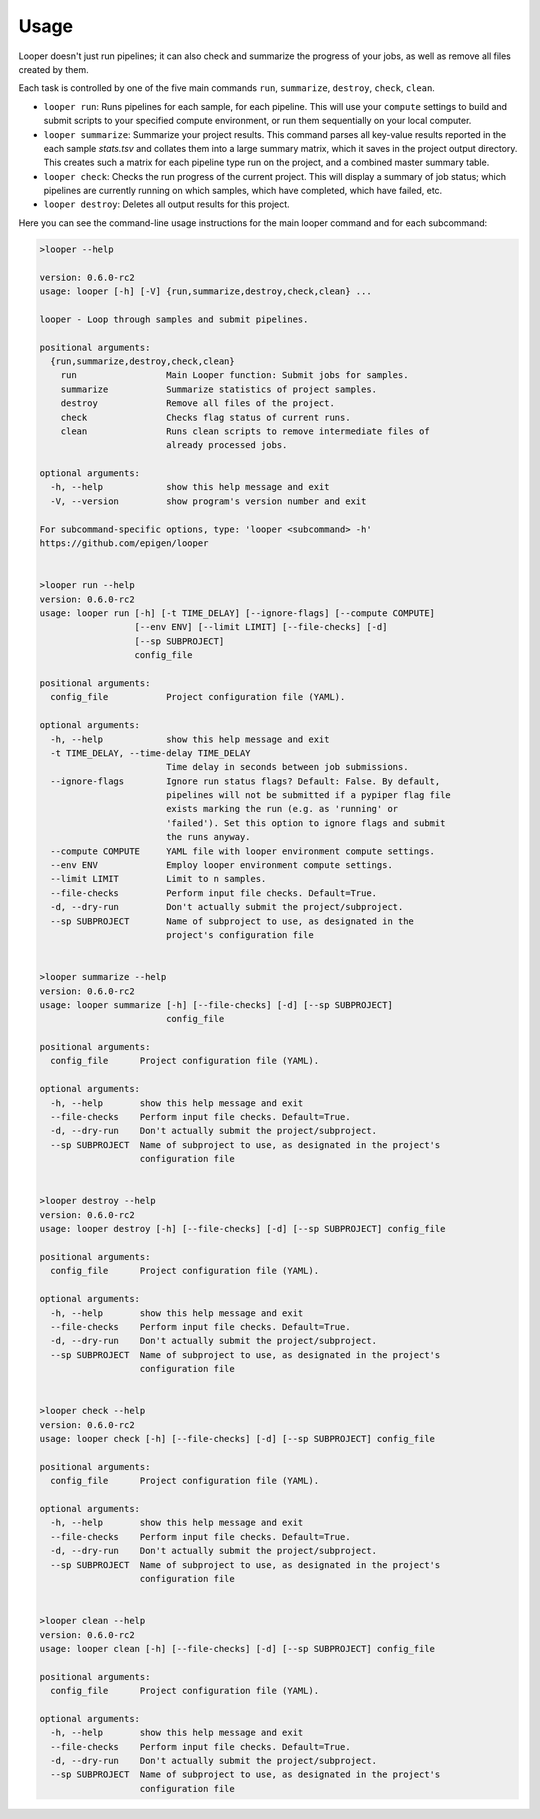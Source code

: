 Usage 
******************************

Looper doesn't just run pipelines; it can also check and summarize the progress of your jobs, as well as remove all files created by them.

Each task is controlled by one of the five main commands ``run``, ``summarize``, ``destroy``, ``check``, ``clean``.

- ``looper run``:  Runs pipelines for each sample, for each pipeline. This will use your ``compute`` settings to build and submit scripts to your specified compute environment, or run them sequentially on your local computer.

- ``looper summarize``: Summarize your project results. This command parses all key-value results reported in the each sample `stats.tsv` and collates them into a large summary matrix, which it saves in the project output directory. This creates such a matrix for each pipeline type run on the project, and a combined master summary table.

- ``looper check``: Checks the run progress of the current project. This will display a summary of job status; which pipelines are currently running on which samples, which have completed, which have failed, etc.

- ``looper destroy``: Deletes all output results for this project.



Here you can see the command-line usage instructions for the main looper command and for each subcommand:


.. code-block:: shell

	>looper --help

	version: 0.6.0-rc2
	usage: looper [-h] [-V] {run,summarize,destroy,check,clean} ...
	
	looper - Loop through samples and submit pipelines.
	
	positional arguments:
	  {run,summarize,destroy,check,clean}
	    run                 Main Looper function: Submit jobs for samples.
	    summarize           Summarize statistics of project samples.
	    destroy             Remove all files of the project.
	    check               Checks flag status of current runs.
	    clean               Runs clean scripts to remove intermediate files of
	                        already processed jobs.
	
	optional arguments:
	  -h, --help            show this help message and exit
	  -V, --version         show program's version number and exit
	
	For subcommand-specific options, type: 'looper <subcommand> -h'
	https://github.com/epigen/looper
	
	
	>looper run --help
	version: 0.6.0-rc2
	usage: looper run [-h] [-t TIME_DELAY] [--ignore-flags] [--compute COMPUTE]
	                  [--env ENV] [--limit LIMIT] [--file-checks] [-d]
	                  [--sp SUBPROJECT]
	                  config_file
	
	positional arguments:
	  config_file           Project configuration file (YAML).
	
	optional arguments:
	  -h, --help            show this help message and exit
	  -t TIME_DELAY, --time-delay TIME_DELAY
	                        Time delay in seconds between job submissions.
	  --ignore-flags        Ignore run status flags? Default: False. By default,
	                        pipelines will not be submitted if a pypiper flag file
	                        exists marking the run (e.g. as 'running' or
	                        'failed'). Set this option to ignore flags and submit
	                        the runs anyway.
	  --compute COMPUTE     YAML file with looper environment compute settings.
	  --env ENV             Employ looper environment compute settings.
	  --limit LIMIT         Limit to n samples.
	  --file-checks         Perform input file checks. Default=True.
	  -d, --dry-run         Don't actually submit the project/subproject.
	  --sp SUBPROJECT       Name of subproject to use, as designated in the
	                        project's configuration file
	
	
	>looper summarize --help
	version: 0.6.0-rc2
	usage: looper summarize [-h] [--file-checks] [-d] [--sp SUBPROJECT]
	                        config_file
	
	positional arguments:
	  config_file      Project configuration file (YAML).
	
	optional arguments:
	  -h, --help       show this help message and exit
	  --file-checks    Perform input file checks. Default=True.
	  -d, --dry-run    Don't actually submit the project/subproject.
	  --sp SUBPROJECT  Name of subproject to use, as designated in the project's
	                   configuration file
	
	
	>looper destroy --help
	version: 0.6.0-rc2
	usage: looper destroy [-h] [--file-checks] [-d] [--sp SUBPROJECT] config_file
	
	positional arguments:
	  config_file      Project configuration file (YAML).
	
	optional arguments:
	  -h, --help       show this help message and exit
	  --file-checks    Perform input file checks. Default=True.
	  -d, --dry-run    Don't actually submit the project/subproject.
	  --sp SUBPROJECT  Name of subproject to use, as designated in the project's
	                   configuration file
	
	
	>looper check --help
	version: 0.6.0-rc2
	usage: looper check [-h] [--file-checks] [-d] [--sp SUBPROJECT] config_file
	
	positional arguments:
	  config_file      Project configuration file (YAML).
	
	optional arguments:
	  -h, --help       show this help message and exit
	  --file-checks    Perform input file checks. Default=True.
	  -d, --dry-run    Don't actually submit the project/subproject.
	  --sp SUBPROJECT  Name of subproject to use, as designated in the project's
	                   configuration file
	
	
	>looper clean --help
	version: 0.6.0-rc2
	usage: looper clean [-h] [--file-checks] [-d] [--sp SUBPROJECT] config_file
	
	positional arguments:
	  config_file      Project configuration file (YAML).
	
	optional arguments:
	  -h, --help       show this help message and exit
	  --file-checks    Perform input file checks. Default=True.
	  -d, --dry-run    Don't actually submit the project/subproject.
	  --sp SUBPROJECT  Name of subproject to use, as designated in the project's
	                   configuration file
